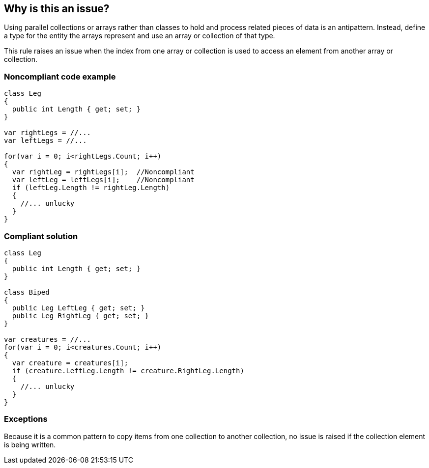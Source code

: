 == Why is this an issue?

Using parallel collections or arrays rather than classes to hold and process related pieces of data is an antipattern. Instead, define a type for the entity the arrays represent and use an array or collection of that type.


This rule raises an issue when the index from one array or collection is used to access an element from another array or collection. 


=== Noncompliant code example

[source,text]
----
class Leg
{
  public int Length { get; set; }
}

var rightLegs = //...
var leftLegs = //...

for(var i = 0; i<rightLegs.Count; i++)
{
  var rightLeg = rightLegs[i];  //Noncompliant
  var leftLeg = leftLegs[i];    //Noncompliant
  if (leftLeg.Length != rightLeg.Length)
  {
    //... unlucky
  }
}
----


=== Compliant solution

[source,text]
----
class Leg
{
  public int Length { get; set; }
}

class Biped
{
  public Leg LeftLeg { get; set; }
  public Leg RightLeg { get; set; }
}

var creatures = //...
for(var i = 0; i<creatures.Count; i++)
{
  var creature = creatures[i]; 
  if (creature.LeftLeg.Length != creature.RightLeg.Length)
  {
    //... unlucky
  }
}
----


=== Exceptions

Because it is a common pattern to copy items from one collection to another collection, no issue is raised if the collection element is being written.

